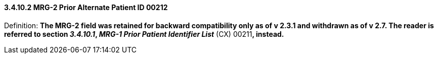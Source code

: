 ==== *3.4.10.2* MRG-2 Prior Alternate Patient ID 00212

Definition: *The MRG-2 field was retained for backward compatibility only as of v 2.3.1 and withdrawn as of v 2.7. The reader is referred to section _3.4.10.1_, _MRG-1 Prior Patient Identifier List_* (CX) 00211**, instead.**

